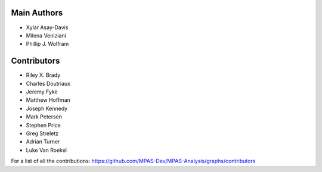 Main Authors
============
* Xylar Asay-Davis
* Milena Veniziani
* Phillip J. Wolfram

Contributors
============
* Riley X. Brady
* Charles Doutriaux
* Jeremy Fyke
* Matthew Hoffman
* Joseph Kennedy
* Mark Petersen
* Stephen Price
* Greg Streletz
* Adrian Turner
* Luke Van Roekel

For a list of all the contributions:
https://github.com/MPAS-Dev/MPAS-Analysis/graphs/contributors
